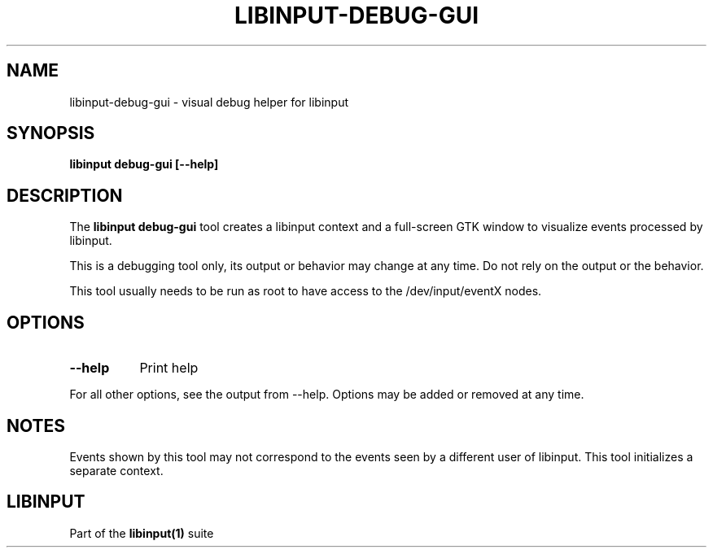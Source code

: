 .TH LIBINPUT-DEBUG-GUI "1"
.SH NAME
libinput-debug-gui \- visual debug helper for libinput
.SH SYNOPSIS
.B libinput debug-gui [--help]
.SH DESCRIPTION
.PP
The
.B "libinput debug-gui"
tool creates a libinput context and a full-screen GTK window to visualize
events processed by libinput.
.PP
This is a debugging tool only, its output or behavior may change at any
time. Do not rely on the output or the behavior.
.PP
This tool usually needs to be run as root to have access to the
/dev/input/eventX nodes.
.SH OPTIONS
.TP 8
.B --help
Print help
.PP
For all other options, see the output from --help. Options may be added or
removed at any time.
.SH NOTES
.PP
Events shown by this tool may not correspond to the events seen by a
different user of libinput. This tool initializes a separate context.
.SH LIBINPUT
Part of the
.B libinput(1)
suite
